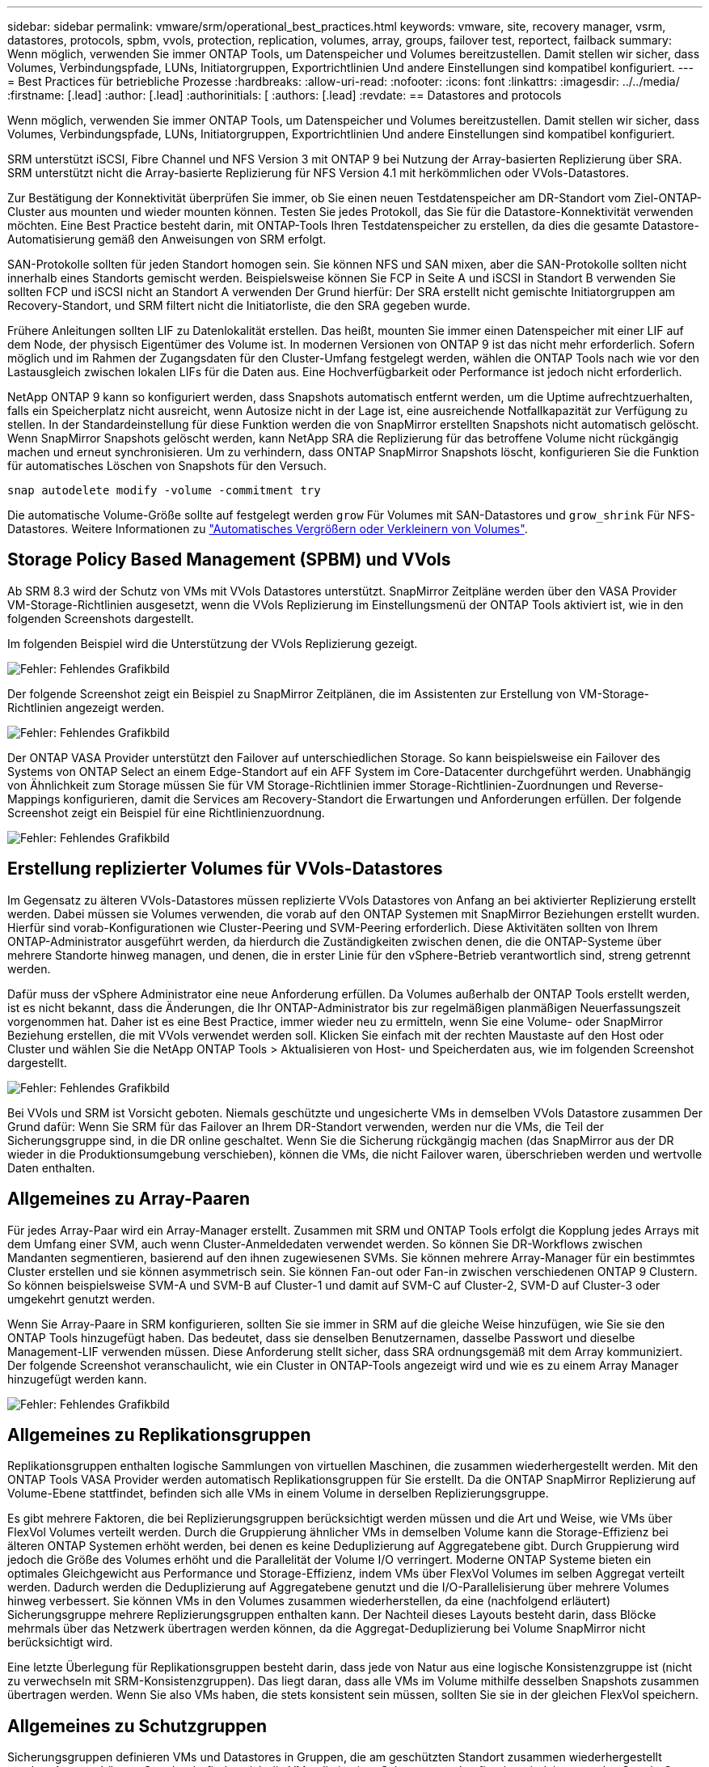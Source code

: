 ---
sidebar: sidebar 
permalink: vmware/srm/operational_best_practices.html 
keywords: vmware, site, recovery manager, vsrm, datastores, protocols, spbm, vvols, protection, replication, volumes, array, groups, failover test, reportect, failback 
summary: Wenn möglich, verwenden Sie immer ONTAP Tools, um Datenspeicher und Volumes bereitzustellen. Damit stellen wir sicher, dass Volumes, Verbindungspfade, LUNs, Initiatorgruppen, Exportrichtlinien Und andere Einstellungen sind kompatibel konfiguriert. 
---
= Best Practices für betriebliche Prozesse
:hardbreaks:
:allow-uri-read: 
:nofooter: 
:icons: font
:linkattrs: 
:imagesdir: ../../media/
:firstname: [.lead]
:author: [.lead]
:authorinitials: [
:authors: [.lead]
:revdate: == Datastores and protocols


Wenn möglich, verwenden Sie immer ONTAP Tools, um Datenspeicher und Volumes bereitzustellen. Damit stellen wir sicher, dass Volumes, Verbindungspfade, LUNs, Initiatorgruppen, Exportrichtlinien Und andere Einstellungen sind kompatibel konfiguriert.

SRM unterstützt iSCSI, Fibre Channel und NFS Version 3 mit ONTAP 9 bei Nutzung der Array-basierten Replizierung über SRA. SRM unterstützt nicht die Array-basierte Replizierung für NFS Version 4.1 mit herkömmlichen oder VVols-Datastores.

Zur Bestätigung der Konnektivität überprüfen Sie immer, ob Sie einen neuen Testdatenspeicher am DR-Standort vom Ziel-ONTAP-Cluster aus mounten und wieder mounten können. Testen Sie jedes Protokoll, das Sie für die Datastore-Konnektivität verwenden möchten. Eine Best Practice besteht darin, mit ONTAP-Tools Ihren Testdatenspeicher zu erstellen, da dies die gesamte Datastore-Automatisierung gemäß den Anweisungen von SRM erfolgt.

SAN-Protokolle sollten für jeden Standort homogen sein. Sie können NFS und SAN mixen, aber die SAN-Protokolle sollten nicht innerhalb eines Standorts gemischt werden. Beispielsweise können Sie FCP in Seite A und iSCSI in Standort B verwenden Sie sollten FCP und iSCSI nicht an Standort A verwenden Der Grund hierfür: Der SRA erstellt nicht gemischte Initiatorgruppen am Recovery-Standort, und SRM filtert nicht die Initiatorliste, die den SRA gegeben wurde.

Frühere Anleitungen sollten LIF zu Datenlokalität erstellen. Das heißt, mounten Sie immer einen Datenspeicher mit einer LIF auf dem Node, der physisch Eigentümer des Volume ist. In modernen Versionen von ONTAP 9 ist das nicht mehr erforderlich. Sofern möglich und im Rahmen der Zugangsdaten für den Cluster-Umfang festgelegt werden, wählen die ONTAP Tools nach wie vor den Lastausgleich zwischen lokalen LIFs für die Daten aus. Eine Hochverfügbarkeit oder Performance ist jedoch nicht erforderlich.

NetApp ONTAP 9 kann so konfiguriert werden, dass Snapshots automatisch entfernt werden, um die Uptime aufrechtzuerhalten, falls ein Speicherplatz nicht ausreicht, wenn Autosize nicht in der Lage ist, eine ausreichende Notfallkapazität zur Verfügung zu stellen. In der Standardeinstellung für diese Funktion werden die von SnapMirror erstellten Snapshots nicht automatisch gelöscht. Wenn SnapMirror Snapshots gelöscht werden, kann NetApp SRA die Replizierung für das betroffene Volume nicht rückgängig machen und erneut synchronisieren. Um zu verhindern, dass ONTAP SnapMirror Snapshots löscht, konfigurieren Sie die Funktion für automatisches Löschen von Snapshots für den Versuch.

....
snap autodelete modify -volume -commitment try
....
Die automatische Volume-Größe sollte auf festgelegt werden `grow` Für Volumes mit SAN-Datastores und `grow_shrink` Für NFS-Datastores. Weitere Informationen zu link:https://docs.netapp.com/us-en/ontap/flexgroup/configure-automatic-grow-shrink-task.html["Automatisches Vergrößern oder Verkleinern von Volumes"^].



== Storage Policy Based Management (SPBM) und VVols

Ab SRM 8.3 wird der Schutz von VMs mit VVols Datastores unterstützt. SnapMirror Zeitpläne werden über den VASA Provider VM-Storage-Richtlinien ausgesetzt, wenn die VVols Replizierung im Einstellungsmenü der ONTAP Tools aktiviert ist, wie in den folgenden Screenshots dargestellt.

Im folgenden Beispiel wird die Unterstützung der VVols Replizierung gezeigt.

image:vsrm-ontap9_image2.png["Fehler: Fehlendes Grafikbild"]

Der folgende Screenshot zeigt ein Beispiel zu SnapMirror Zeitplänen, die im Assistenten zur Erstellung von VM-Storage-Richtlinien angezeigt werden.

image:vsrm-ontap9_image3.png["Fehler: Fehlendes Grafikbild"]

Der ONTAP VASA Provider unterstützt den Failover auf unterschiedlichen Storage. So kann beispielsweise ein Failover des Systems von ONTAP Select an einem Edge-Standort auf ein AFF System im Core-Datacenter durchgeführt werden. Unabhängig von Ähnlichkeit zum Storage müssen Sie für VM Storage-Richtlinien immer Storage-Richtlinien-Zuordnungen und Reverse-Mappings konfigurieren, damit die Services am Recovery-Standort die Erwartungen und Anforderungen erfüllen. Der folgende Screenshot zeigt ein Beispiel für eine Richtlinienzuordnung.

image:vsrm-ontap9_image4.png["Fehler: Fehlendes Grafikbild"]



== Erstellung replizierter Volumes für VVols-Datastores

Im Gegensatz zu älteren VVols-Datastores müssen replizierte VVols Datastores von Anfang an bei aktivierter Replizierung erstellt werden. Dabei müssen sie Volumes verwenden, die vorab auf den ONTAP Systemen mit SnapMirror Beziehungen erstellt wurden. Hierfür sind vorab-Konfigurationen wie Cluster-Peering und SVM-Peering erforderlich. Diese Aktivitäten sollten von Ihrem ONTAP-Administrator ausgeführt werden, da hierdurch die Zuständigkeiten zwischen denen, die die ONTAP-Systeme über mehrere Standorte hinweg managen, und denen, die in erster Linie für den vSphere-Betrieb verantwortlich sind, streng getrennt werden.

Dafür muss der vSphere Administrator eine neue Anforderung erfüllen. Da Volumes außerhalb der ONTAP Tools erstellt werden, ist es nicht bekannt, dass die Änderungen, die Ihr ONTAP-Administrator bis zur regelmäßigen planmäßigen Neuerfassungszeit vorgenommen hat. Daher ist es eine Best Practice, immer wieder neu zu ermitteln, wenn Sie eine Volume- oder SnapMirror Beziehung erstellen, die mit VVols verwendet werden soll. Klicken Sie einfach mit der rechten Maustaste auf den Host oder Cluster und wählen Sie die NetApp ONTAP Tools > Aktualisieren von Host- und Speicherdaten aus, wie im folgenden Screenshot dargestellt.

image:vsrm-ontap9_image5.png["Fehler: Fehlendes Grafikbild"]

Bei VVols und SRM ist Vorsicht geboten. Niemals geschützte und ungesicherte VMs in demselben VVols Datastore zusammen Der Grund dafür: Wenn Sie SRM für das Failover an Ihrem DR-Standort verwenden, werden nur die VMs, die Teil der Sicherungsgruppe sind, in die DR online geschaltet. Wenn Sie die Sicherung rückgängig machen (das SnapMirror aus der DR wieder in die Produktionsumgebung verschieben), können die VMs, die nicht Failover waren, überschrieben werden und wertvolle Daten enthalten.



== Allgemeines zu Array-Paaren

Für jedes Array-Paar wird ein Array-Manager erstellt. Zusammen mit SRM und ONTAP Tools erfolgt die Kopplung jedes Arrays mit dem Umfang einer SVM, auch wenn Cluster-Anmeldedaten verwendet werden. So können Sie DR-Workflows zwischen Mandanten segmentieren, basierend auf den ihnen zugewiesenen SVMs. Sie können mehrere Array-Manager für ein bestimmtes Cluster erstellen und sie können asymmetrisch sein. Sie können Fan-out oder Fan-in zwischen verschiedenen ONTAP 9 Clustern. So können beispielsweise SVM-A und SVM-B auf Cluster-1 und damit auf SVM-C auf Cluster-2, SVM-D auf Cluster-3 oder umgekehrt genutzt werden.

Wenn Sie Array-Paare in SRM konfigurieren, sollten Sie sie immer in SRM auf die gleiche Weise hinzufügen, wie Sie sie den ONTAP Tools hinzugefügt haben. Das bedeutet, dass sie denselben Benutzernamen, dasselbe Passwort und dieselbe Management-LIF verwenden müssen. Diese Anforderung stellt sicher, dass SRA ordnungsgemäß mit dem Array kommuniziert. Der folgende Screenshot veranschaulicht, wie ein Cluster in ONTAP-Tools angezeigt wird und wie es zu einem Array Manager hinzugefügt werden kann.

image:vsrm-ontap9_image6.jpg["Fehler: Fehlendes Grafikbild"]



== Allgemeines zu Replikationsgruppen

Replikationsgruppen enthalten logische Sammlungen von virtuellen Maschinen, die zusammen wiederhergestellt werden. Mit den ONTAP Tools VASA Provider werden automatisch Replikationsgruppen für Sie erstellt. Da die ONTAP SnapMirror Replizierung auf Volume-Ebene stattfindet, befinden sich alle VMs in einem Volume in derselben Replizierungsgruppe.

Es gibt mehrere Faktoren, die bei Replizierungsgruppen berücksichtigt werden müssen und die Art und Weise, wie VMs über FlexVol Volumes verteilt werden. Durch die Gruppierung ähnlicher VMs in demselben Volume kann die Storage-Effizienz bei älteren ONTAP Systemen erhöht werden, bei denen es keine Deduplizierung auf Aggregatebene gibt. Durch Gruppierung wird jedoch die Größe des Volumes erhöht und die Parallelität der Volume I/O verringert. Moderne ONTAP Systeme bieten ein optimales Gleichgewicht aus Performance und Storage-Effizienz, indem VMs über FlexVol Volumes im selben Aggregat verteilt werden. Dadurch werden die Deduplizierung auf Aggregatebene genutzt und die I/O-Parallelisierung über mehrere Volumes hinweg verbessert. Sie können VMs in den Volumes zusammen wiederherstellen, da eine (nachfolgend erläutert) Sicherungsgruppe mehrere Replizierungsgruppen enthalten kann. Der Nachteil dieses Layouts besteht darin, dass Blöcke mehrmals über das Netzwerk übertragen werden können, da die Aggregat-Deduplizierung bei Volume SnapMirror nicht berücksichtigt wird.

Eine letzte Überlegung für Replikationsgruppen besteht darin, dass jede von Natur aus eine logische Konsistenzgruppe ist (nicht zu verwechseln mit SRM-Konsistenzgruppen). Das liegt daran, dass alle VMs im Volume mithilfe desselben Snapshots zusammen übertragen werden. Wenn Sie also VMs haben, die stets konsistent sein müssen, sollten Sie sie in der gleichen FlexVol speichern.



== Allgemeines zu Schutzgruppen

Sicherungsgruppen definieren VMs und Datastores in Gruppen, die am geschützten Standort zusammen wiederhergestellt werden. Am geschützten Standort befinden sich die VMs, die in einer Schutzgruppe konfiguriert sind, im normalen Steady-State-Betrieb. Es ist wichtig zu beachten, dass eine Schutzgruppe nicht mehrere Array-Manager umfassen kann, obwohl SRM möglicherweise mehrere Array-Manager für eine Schutzgruppe anzeigt. Aus diesem Grund sollten Sie VM-Dateien nicht über Datastores auf unterschiedlichen SVMs verteilen.



== Recovery-Pläne sprechen

Recovery-Pläne legen fest, welche Schutzgruppen im gleichen Prozess wiederhergestellt werden. Mehrere Sicherungsgruppen können im selben Recovery-Plan konfiguriert werden. Um darüber hinaus mehr Optionen für die Ausführung von Recovery-Plänen zu aktivieren, kann eine einzige Sicherungsgruppe in mehreren Recovery-Plänen enthalten sein.

Durch Recovery-Pläne können SRM-Administratoren Recovery-Workflows definieren, indem VMs einer Prioritätsgruppe von 1 (hoch) bis 5 (niedrig) zugewiesen werden, wobei 3 (mittel) standardmäßig verwendet wird. Innerhalb einer Prioritätsgruppe können VMs für Abhängigkeiten konfiguriert werden.

So könnte Ihr Unternehmen beispielsweise über eine geschäftskritische Tier-1-Applikation für seine Datenbank auf einen Microsoft SQL Server zurückgreifen. Sie entscheiden also, Ihre VMs in Prioritätsgruppe 1 einzufügen. Innerhalb der Prioritätsgruppe 1 beginnen Sie mit der Planung des Auftrages der Dienste. Sie möchten wahrscheinlich, dass Ihr Microsoft Windows Domain Controller vor Ihrem Microsoft SQL Server hochgefahren wird, was vor Ihrem Anwendungsserver online sein müsste, usw. Sie würden all diese VMs zur Prioritätsgruppe hinzufügen und dann die Abhängigkeiten einstellen, da Abhängigkeiten nur innerhalb einer bestimmten Prioritätsgruppe gelten.

NetApp empfiehlt besonders, mit Ihren Applikationsteams zusammenarbeiten zu müssen, um die Reihenfolge der für ein Failover-Szenario erforderlichen Operationen zu ermitteln und die Recovery-Pläne entsprechend zu erstellen.



== Testen Sie den Failover

Als Best Practice empfiehlt es sich, immer einen Test-Failover durchzuführen, wenn die Konfiguration eines geschützten VM Storage geändert wird. So wird sichergestellt, dass Sie bei einem Notfall darauf vertrauen können, dass Site Recovery Manager Services innerhalb des erwarteten RTO-Ziels wiederherstellen kann.

NetApp empfiehlt zudem, die Funktion der in Gast-Applikationen gelegentlich zu bestätigen, insbesondere nach der Neukonfiguration von VM-Storage.

Wenn ein Test-Recovery-Vorgang ausgeführt wird, wird auf dem ESXi Host für die VMs ein privates Test-Bubble-Netzwerk erstellt. Dieses Netzwerk wird jedoch nicht automatisch mit physischen Netzwerkadaptern verbunden und bietet daher keine Verbindung zwischen den ESXi Hosts. Um die Kommunikation zwischen VMs zu ermöglichen, die während des DR-Tests auf verschiedenen ESXi Hosts ausgeführt werden, wird ein physisches privates Netzwerk zwischen den ESXi Hosts am DR-Standort erstellt. Um zu überprüfen, ob das Testnetzwerk privat ist, kann das Testblasennetzwerk physisch oder mittels VLANs oder VLAN-Tagging getrennt werden. Dieses Netzwerk muss von dem Produktionsnetzwerk getrennt werden, da die VMs wiederhergestellt werden und nicht mit IP-Adressen im Produktionsnetzwerk platziert werden können, die mit den tatsächlichen Produktionssystemen kollidieren können. Nach dem Erstellen eines Recovery-Plans in SRM kann das erstellte Testnetzwerk als privates Netzwerk ausgewählt werden, um die VMs mit während des Tests zu verbinden.

Nachdem der Test validiert und nicht mehr erforderlich ist, führen Sie eine Bereinigung durch. Bei der Durchführung der Bereinigung werden die geschützten VMs in ihren Ausgangszustand zurückversetzt und der Recovery-Plan wird auf den Status „bereit“ zurückgesetzt.



== Überlegungen zum Failover

Wenn es um Failover an einem Standort zusätzlich zur in diesem Leitfaden beschriebenen Reihenfolge geht, müssen noch einige weitere Aspekte berücksichtigt werden.

Ein Problem, mit dem Sie möglicherweise zu kämpfen haben, ist die Netzwerkunterschiede zwischen den Standorten. In einigen Umgebungen können am primären Standort und am DR-Standort dieselben Netzwerk-IP-Adressen verwendet werden. Diese Fähigkeit wird als Stretched Virtual LAN (VLAN) oder Stretched Network Setup bezeichnet. Andere Umgebungen müssen möglicherweise unterschiedliche Netzwerk-IP-Adressen (z. B. in unterschiedlichen VLANs) am primären Standort relativ zum DR-Standort verwenden.

VMware bietet verschiedene Möglichkeiten zur Lösung dieses Problems. Netzwerkvirtualisierungstechnologien wie VMware NSX-T Data Center abstrahieren den gesamten Netzwerk-Stack von Ebene 2 bis 7 von der Betriebsumgebung und ermöglichen so portablere Lösungen. Weitere Informationen zu link:https://docs.vmware.com/en/Site-Recovery-Manager/8.4/com.vmware.srm.admin.doc/GUID-89402F1B-1AFB-42CD-B7D5-9535AF32435D.html["NSX-T-Optionen mit SRM"^].

SRM ermöglicht es Ihnen auch, die Netzwerkkonfiguration einer VM wie das Recovery zu ändern. Diese Neukonfiguration umfasst Einstellungen wie IP-Adressen, Gateway-Adresse und DNS-Server-Einstellungen. Verschiedene Netzwerkeinstellungen, die bei der Wiederherstellung auf einzelne VMs angewendet werden, können in den Einstellungen einer VM der Eigenschaft im Recovery-Plan angegeben werden.

Um SRM so zu konfigurieren, dass verschiedene Netzwerkeinstellungen auf mehrere VMs angewendet werden können, ohne die Eigenschaften der einzelnen im Recovery-Plan bearbeiten zu müssen, stellt VMware ein Tool namens dr-ip-Customizer bereit. Informationen zur Verwendung dieses Dienstprogramms finden Sie unter link:https://docs.vmware.com/en/Site-Recovery-Manager/8.4/com.vmware.srm.admin.doc/GUID-2B7E2B25-2B82-4BC4-876B-2FE0A3D71B84.html["VMware Dokumentation"^].



== Schützen

Nach einem Recovery wird der Recovery-Standort zum neuen Produktionsstandort. Da der Recovery-Vorgang die SnapMirror Replizierung ausbrach, ist der neue Produktionsstandort nicht vor zukünftigen Ausfällen geschützt. Als Best Practice wird empfohlen, den neuen Produktionsstandort unmittelbar nach dem Recovery auf einen anderen Standort zu schützen. Wenn der ursprüngliche Produktionsstandort betriebsbereit ist, kann der VMware Administrator den ursprünglichen Produktionsstandort als neuen Recovery-Standort zum Schutz des neuen Produktionsstandorts verwenden und damit die Richtung des Schutzes umkehren. Repschutz ist nur bei nicht-katastrophalen Ausfällen verfügbar. Daher müssen die ursprünglichen vCenter Server, ESXi Server, SRM Server und entsprechenden Datenbanken irgendwann wiederhergestellt werden können. Falls diese nicht verfügbar sind, müssen eine neue Schutzgruppe und ein neuer Recovery-Plan erstellt werden.



== Failback

Ein Failback-Vorgang ist im Grunde ein Failover in eine andere Richtung als zuvor. Als Best Practice überprüfen Sie, ob der ursprüngliche Standort wieder zu akzeptablen Funktionsstufen zurückkehrt, bevor Sie ein Failback durchführen, oder, anders ausgedrückt, ein Failover zum ursprünglichen Standort durchführen. Falls der ursprüngliche Standort weiterhin kompromittiert wird, sollten Sie ein Failback verzögern, bis der Ausfall ausreichend behoben ist.

Eine weitere Failback Best Practice besteht darin, immer einen Test-Failover auszuführen, nachdem der erneute Schutz abgeschlossen und bevor das endgültige Failback durchgeführt wurde. Dadurch wird sichergestellt, dass die vorhandenen Systeme am ursprünglichen Standort den Betrieb abschließen können.



== Wiederherstellung der Originalseite

Nach dem Failback sollten Sie mit allen Beteiligte bestätigen, dass ihre Services wieder normal sind, bevor Sie erneut den Schutz starten.

Wenn eine erneute Sicherung nach dem Failback ausgeführt wird, befindet sich die Umgebung im Wesentlichen in dem Zustand, in dem sie sich zu Beginn befand. Die SnapMirror Replizierung wird erneut vom Produktionsstandort zum Recovery-Standort ausgeführt.
